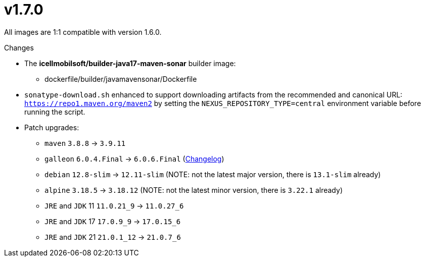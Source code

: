 = v1.7.0

All images are 1:1 compatible with version 1.6.0.

.Changes
* The *icellmobilsoft/builder-java17-maven-sonar* builder image:
** dockerfile/builder/javamavensonar/Dockerfile
* `sonatype-download.sh` enhanced to support downloading artifacts from the recommended and canonical URL: `https://repo1.maven.org/maven2`
by setting the `NEXUS_REPOSITORY_TYPE=central` environment variable before running the script.
* Patch upgrades:
** `maven` `3.8.8` -> `3.9.11`
** `galleon` `6.0.4.Final` -> `6.0.6.Final` (https://github.com/wildfly/galleon/releases[Changelog])
** `debian` `12.8-slim` -> `12.11-slim` (NOTE: not the latest major version, there is `13.1-slim` already)
** `alpine` `3.18.5` -> `3.18.12` (NOTE: not the latest minor version, there is `3.22.1` already)
** `JRE` and `JDK` 11 `11.0.21_9` -> `11.0.27_6`
** `JRE` and `JDK` 17 `17.0.9_9` -> `17.0.15_6`
** `JRE` and `JDK` 21 `21.0.1_12` -> `21.0.7_6`
